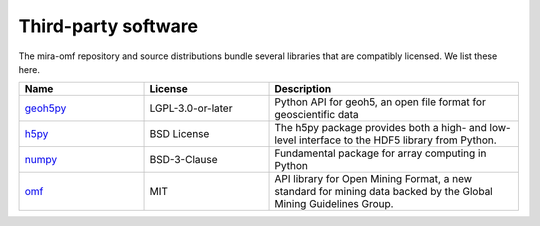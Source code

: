 Third-party software
====================

The mira-omf repository and source distributions bundle several libraries that are
compatibly licensed.  We list these here.

.. list-table::
   :widths: 25 25 50
   :header-rows: 1

   * - Name
     - License
     - Description
   * - `geoh5py <https://github.com/MiraGeoscience/geoh5py>`_
     - LGPL-3.0-or-later
     - Python API for geoh5, an open file format for geoscientific data
   * - `h5py <https://www.h5py.org/>`_
     - BSD License
     - The h5py package provides both a high- and low-level interface to the HDF5 library from Python.
   * - `numpy <https://github.com/numpy/numpy>`_
     - BSD-3-Clause
     - Fundamental package for array computing in Python
   * - `omf <https://github.com/gmggroup/omf-python>`_
     - MIT
     - API library for Open Mining Format, a new standard for mining data backed by the Global Mining Guidelines Group.
